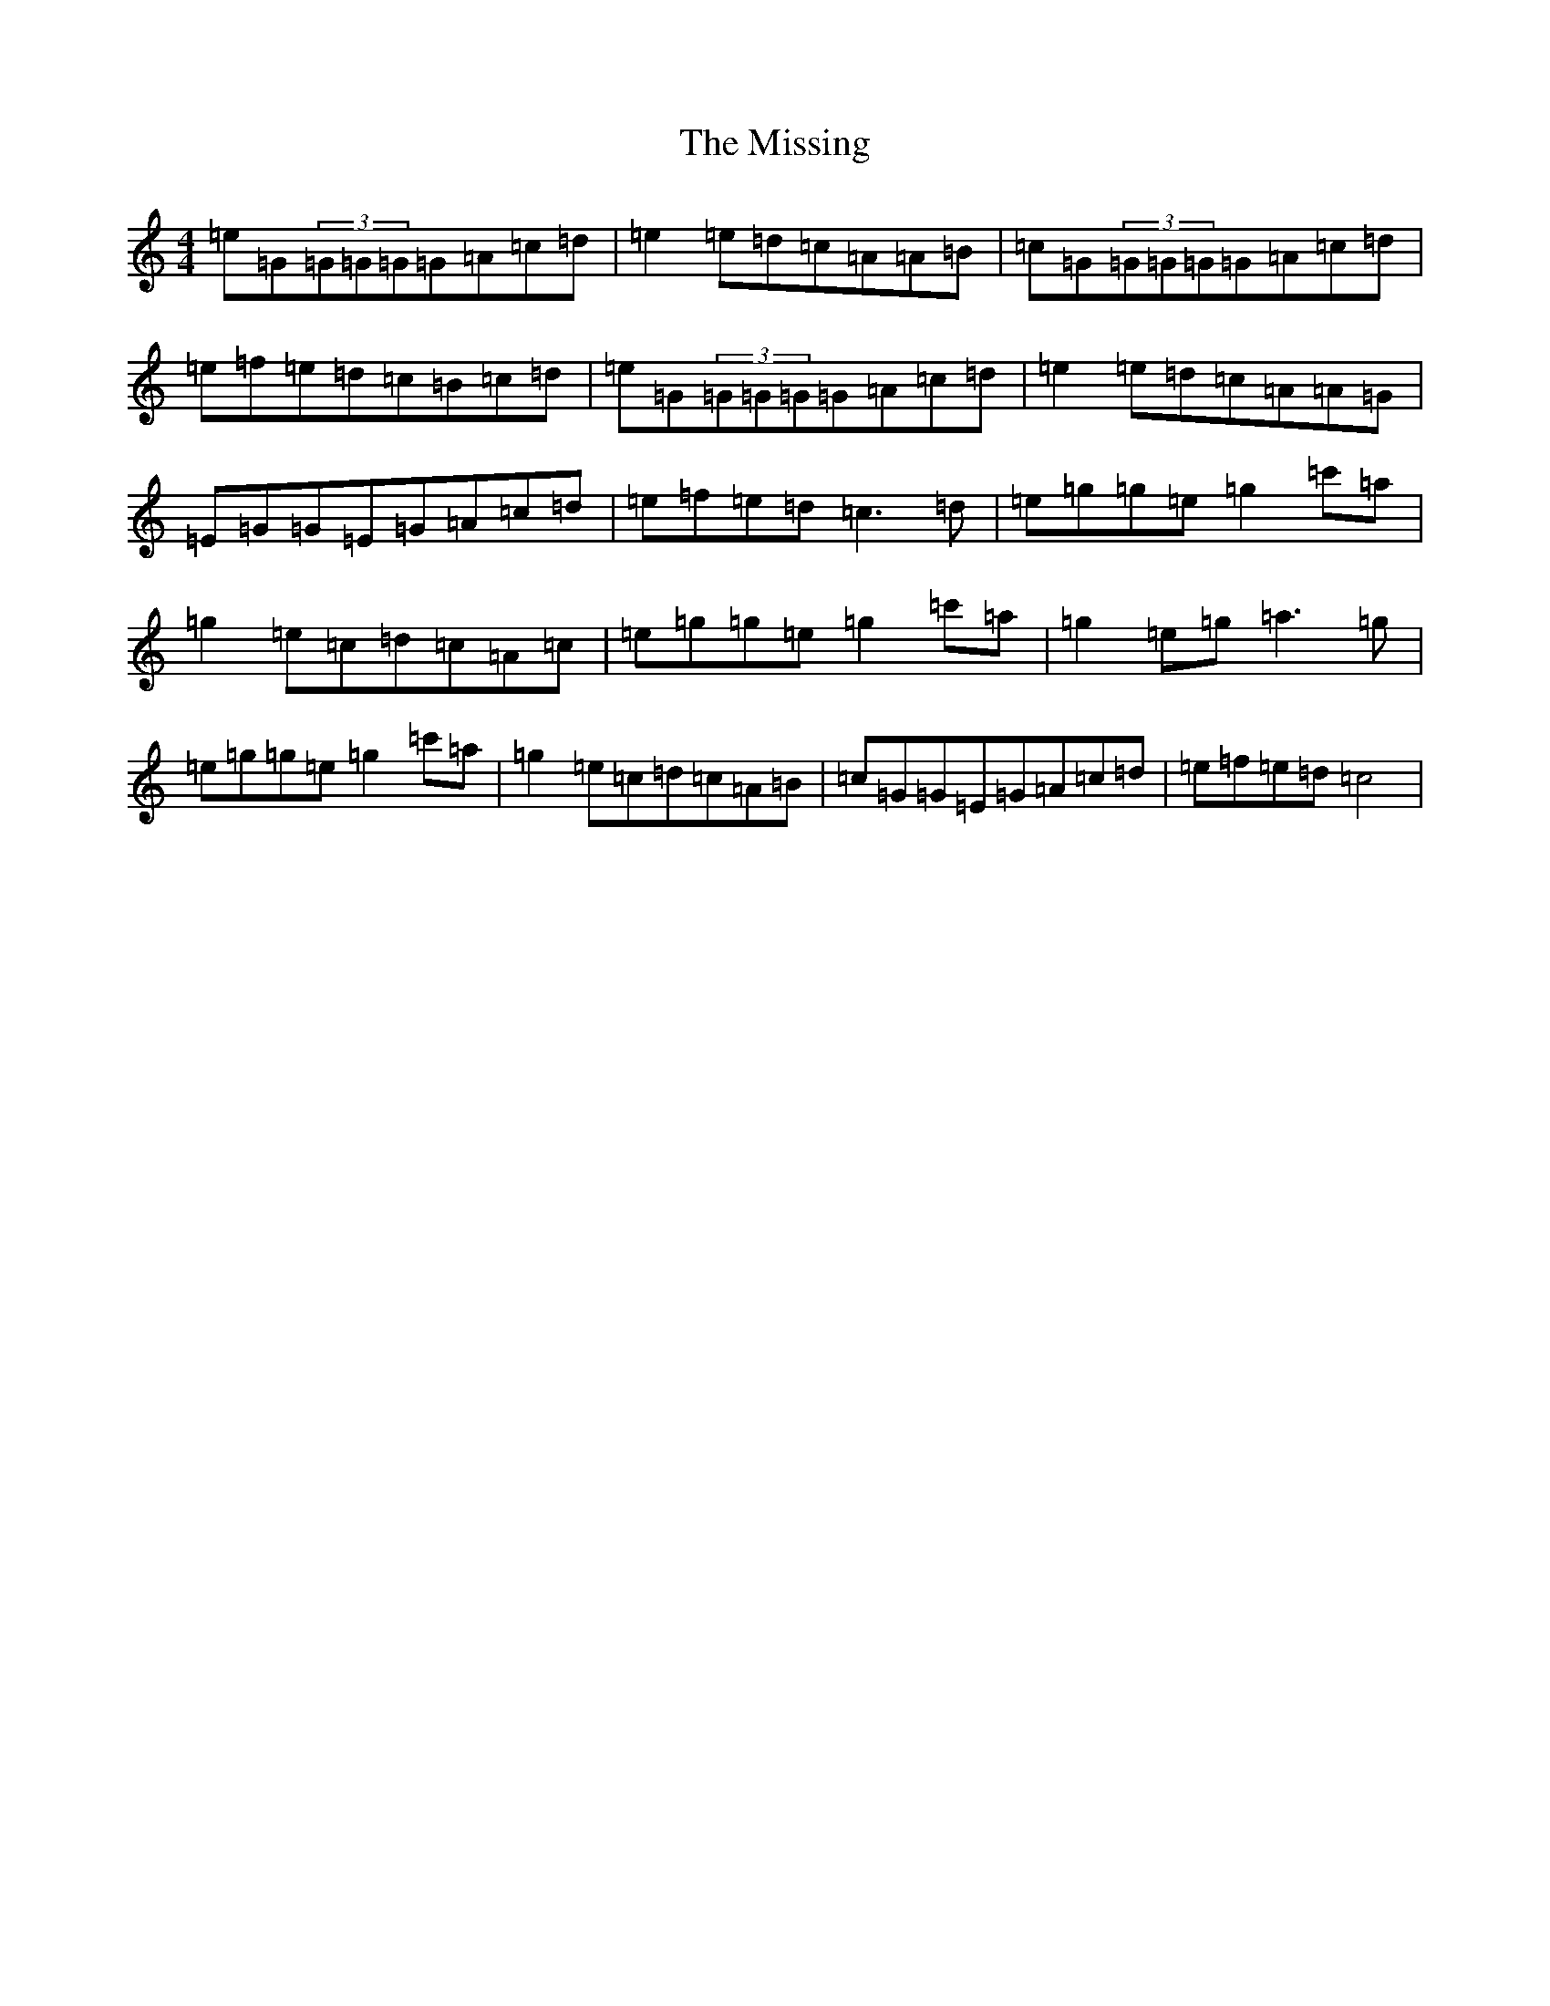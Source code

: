 X: 14461
T: Missing, The
S: https://thesession.org/tunes/6585#setting6585
R: reel
M:4/4
L:1/8
K: C Major
=e=G(3=G=G=G=G=A=c=d|=e2=e=d=c=A=A=B|=c=G(3=G=G=G=G=A=c=d|=e=f=e=d=c=B=c=d|=e=G(3=G=G=G=G=A=c=d|=e2=e=d=c=A=A=G|=E=G=G=E=G=A=c=d|=e=f=e=d=c3=d|=e=g=g=e=g2=c'=a|=g2=e=c=d=c=A=c|=e=g=g=e=g2=c'=a|=g2=e=g=a3=g|=e=g=g=e=g2=c'=a|=g2=e=c=d=c=A=B|=c=G=G=E=G=A=c=d|=e=f=e=d=c4|